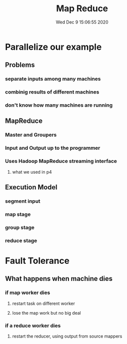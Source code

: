 #+TITLE: Map Reduce
#+DATE: Wed Dec  9 15:06:55 2020 

* Parallelize our example
** Problems
*** separate inputs among many machines
*** combinig results of different machines
*** don't know how many machines are running
** MapReduce
*** Master and Groupers
*** Input and Output up to the programmer
*** Uses Hadoop MapReduce streaming interface
**** what we used in p4
** Execution Model
*** segment input
*** map stage
*** group stage
*** reduce stage
* Fault Tolerance
** What happens when machine dies
*** if map worker dies
**** restart task on different worker
**** lose the map work but no big deal
*** if a reduce worker dies
**** restart the reducer, using output from source mappers
